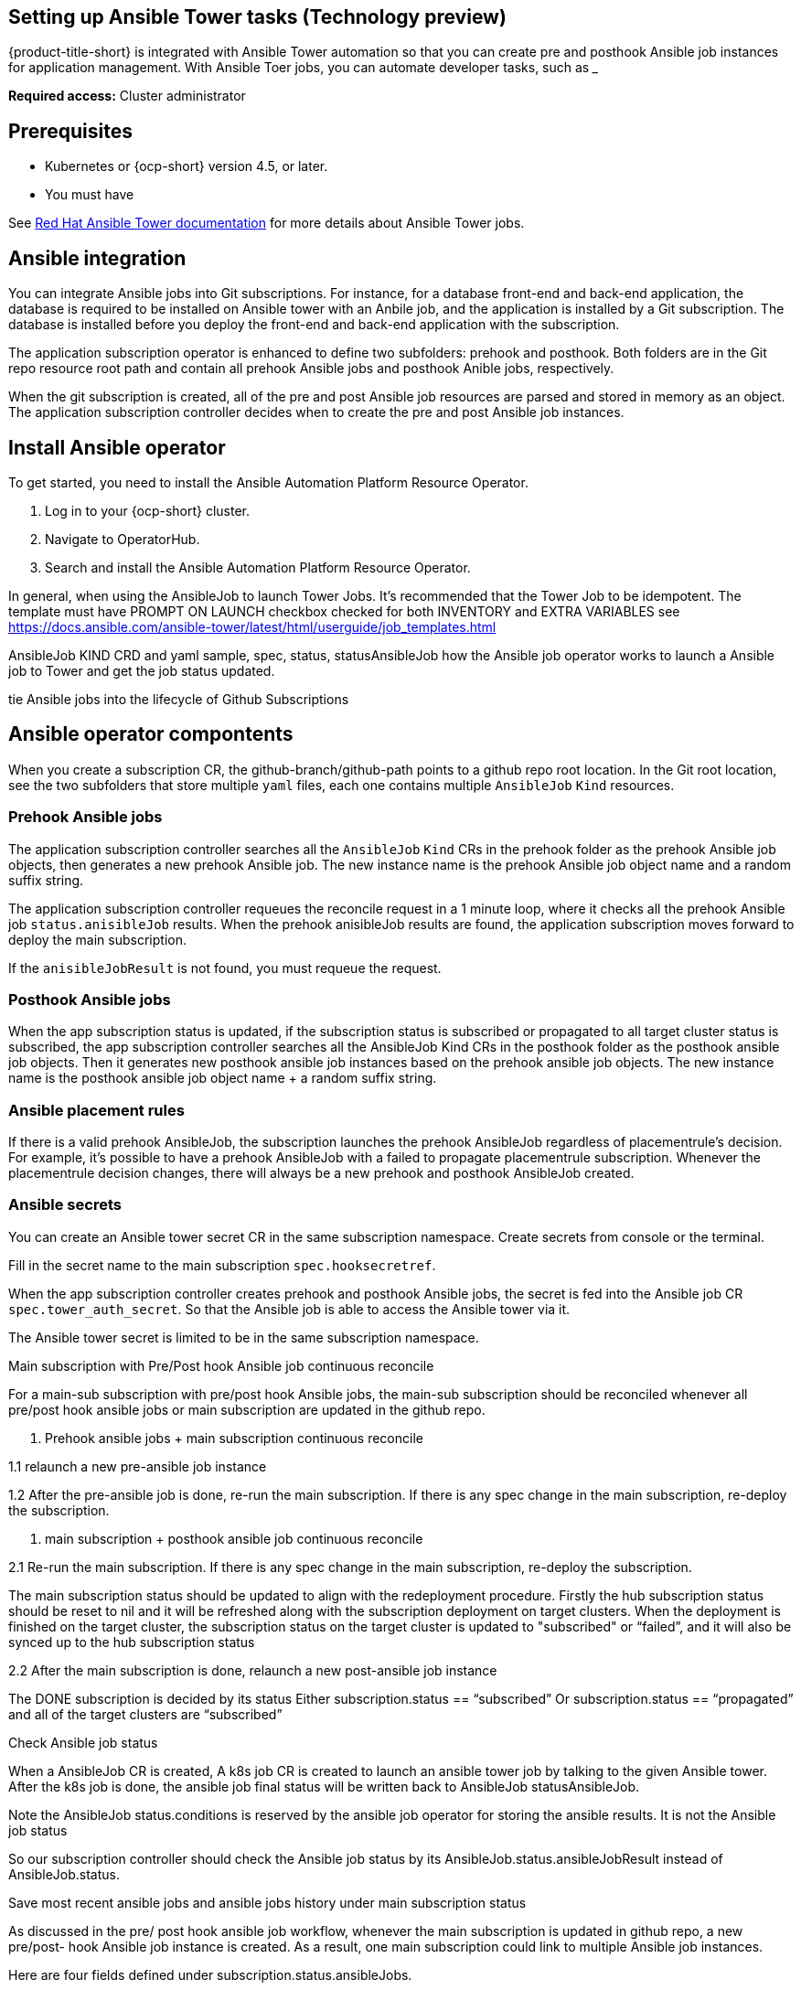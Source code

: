 [#setting-up-ansible]
== Setting up Ansible Tower tasks (Technology preview)

{product-title-short} is integrated with Ansible Tower automation so that you can create pre and posthook Ansible job instances for application management. With Ansible Toer jobs, you can automate developer tasks, such as _____

*Required access:* Cluster administrator

[#prerequisites-for-ansible-integration]
== Prerequisites 

* Kubernetes or {ocp-short} version 4.5, or later.
* You must have 

See link:https://docs.ansible.com/ansible-tower/[Red Hat Ansible Tower documentation] for more details about Ansible Tower jobs.

[#ansible-integration]
== Ansible integration

You can integrate Ansible jobs into Git subscriptions. For instance, for a database front-end and back-end application, the database is required to be installed on Ansible tower with an Anbile job, and the application is installed by a Git subscription. The database is installed before you deploy the front-end and back-end application with the subscription.

The application subscription operator is enhanced to define two subfolders: prehook and posthook. Both folders are in the Git repo resource root path and contain all prehook Ansible jobs and posthook Anible jobs, respectively.

When the git subscription is created, all of the pre and post Ansible job resources are parsed and stored in memory as an object. The application subscription controller decides when to create the pre and post Ansible job instances.

[#install-ansible-operator]
== Install Ansible operator

To get started, you need to install the Ansible Automation Platform Resource Operator. 

1. Log in to your {ocp-short} cluster.
2. Navigate to OperatorHub.
3. Search and install the Ansible Automation Platform Resource Operator.

In general, when using the AnsibleJob to launch Tower Jobs. It's recommended that the Tower Job to be idempotent. The template must have PROMPT ON LAUNCH checkbox checked for both INVENTORY and EXTRA VARIABLES see https://docs.ansible.com/ansible-tower/latest/html/userguide/job_templates.html[]

AnsibleJob KIND CRD and yaml sample, spec, status, statusAnsibleJob
how the Ansible job operator works to launch a Ansible job to Tower and get the job status updated.

tie Ansible jobs into the lifecycle of Github Subscriptions

[#ansible-operator-components]
== Ansible operator compontents

When you create a subscription CR, the github-branch/github-path points to a github repo root location. In the Git root location, see the two subfolders that store multiple `yaml` files, each one contains multiple `AnsibleJob` `Kind` resources.

[#prehook-ansible-jobs]
=== Prehook Ansible jobs

The application subscription controller searches all the `AnsibleJob` `Kind` CRs in the prehook folder as the prehook Ansible job objects, then generates a new prehook Ansible job. The new instance name is the prehook Ansible job object name and a random suffix string.

The application subscription controller requeues the reconcile request in a 1 minute loop, where it checks all the prehook Ansible job `status.anisibleJob` results. When the prehook anisibleJob results are found, the application subscription moves forward to deploy the main subscription.

If the `anisibleJobResult` is not found, you must requeue the request.

[#posthook-ansible-jobs]
=== Posthook Ansible jobs

When the app subscription status is updated, if the subscription status is subscribed or propagated to all target cluster status is subscribed, the app subscription controller searches all the AnsibleJob Kind CRs in the posthook folder as the posthook ansible job objects. Then it generates new posthook ansible job instances based on the prehook ansible job objects. The new instance name is the posthook ansible job object name + a random suffix string.

[#ansible-placement-rule]
=== Ansible placement rules

If there is a valid prehook AnsibleJob, the subscription launches the prehook AnsibleJob regardless of placementrule's decision. For example, it's possible to have a prehook AnsibleJob with a failed to propagate placementrule subscription. Whenever the placementrule decision changes, there will always be a new prehook and posthook AnsibleJob created.

[#ansible-secrets]
=== Ansible secrets

You can create an Ansible tower secret CR in the same subscription namespace. Create secrets from console or the terminal.

Fill in the secret name to the main subscription `spec.hooksecretref`.

When the app subscription controller creates prehook and posthook Ansible jobs, the secret is fed into the Ansible job CR `spec.tower_auth_secret`. So that the Ansible job is able to access the Ansible tower via it.

The Ansible tower secret is limited to be in the same subscription namespace.

Main subscription with Pre/Post hook Ansible job continuous reconcile

For a main-sub subscription with pre/post hook Ansible jobs,  the main-sub subscription should be reconciled whenever all pre/post hook ansible jobs or main subscription are updated in the github repo. 

1. Prehook ansible jobs + main subscription continuous reconcile

1.1 relaunch a new pre-ansible job instance

1.2 After the pre-ansible job is done, re-run the main subscription. If there is any spec change in the main subscription, re-deploy the subscription. 

2.  main subscription + posthook ansible job continuous reconcile

2.1 Re-run the main subscription. If there is any spec change in the main subscription, re-deploy the subscription. 

The main subscription status should be updated to align with the redeployment procedure. Firstly the hub subscription status should be reset to nil and it will be refreshed along with the subscription deployment on target clusters. When the deployment is finished on the target cluster, the subscription status on the target cluster is updated to "subscribed" or “failed”, and it will also be synced up to the hub subscription status

2.2 After the main subscription is done, relaunch a new post-ansible job instance

The DONE subscription is decided by its status
Either subscription.status == “subscribed”
Or subscription.status == “propagated” and all of the target clusters are “subscribed”

Check Ansible job status 

When a AnsibleJob CR is created, A k8s job CR is created to launch an ansible tower job by talking to the given Ansible tower. After the k8s job is done, the ansible job final status will be written back to AnsibleJob statusAnsibleJob. 

Note the AnsibleJob status.conditions is reserved by the ansible job operator for storing the ansible results. It is not the Ansible job status

So our subscription controller should check the Ansible job status by its AnsibleJob.status.ansibleJobResult  instead of AnsibleJob.status.

Save most recent ansible jobs and ansible jobs history under main subscription status

As discussed in the pre/ post hook ansible job workflow, whenever the main subscription is updated in github repo, a new pre/post- hook Ansible job instance is created. As a result, one main subscription could link to multiple Ansible job instances. 

Here are four fields defined under subscription.status.ansibleJobs.

 Save most recent ansible jobs and ansible jobs history under main subscription status

As discussed in the pre/ post hook ansible job workflow, whenever the main subscription is updated in github repo, a new pre/post- hook Ansible job instance is created. As a result, one main subscription could link to multiple Ansible job instances. 

Here are four fields defined under subscription.status.ansibleJobs.

lastPrehookJobs - the most recent prehook Ansible jobs
prehookJobsHistory - all the prehook Ansible jobs history
lastPosthookJobs - the most recent posthook Ansible jobs
posthookJobsHistory - all the posthook Ansible jobs history

 Ansible job instance namespace  (P2)
By default, all the Ansible job instances are created in the same main subscription namespace. 
 
All the Ansible job instances could be created outside of the subscription namespace if

The Ansible job object template defined in git repo specifies the  namespace
The main subscription user is granted by admin to create resources outside of the subscription namespace.  The user needs to be added to the acm-subscription-admin  ClusterRoleBinding granted
https://github.com/open-cluster-management/backlog/blob/master/architecture/Application_Lifecycle/2020-GA_multi-namespace-subscriptions.md
